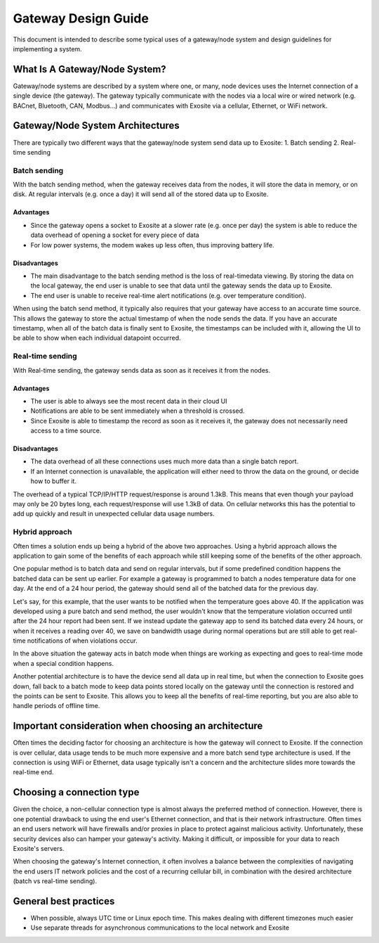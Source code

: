 ####################
Gateway Design Guide
####################
This document is intended to describe some typical uses of a gateway/node 
system and design guidelines for implementing a system.

What Is A Gateway/Node System?
------------------------------
Gateway/node systems are described by a system where one, or many, node devices 
uses the Internet connection of a single device (the gateway).  The gateway 
typically communicate with the nodes via a local wire or wired network (e.g. 
BACnet, Bluetooth, CAN, Modbus...) and communicates with Exosite via a cellular, 
Ethernet, or WiFi network.

.. image:: _static/gateway_diagram.png

Gateway/Node System Architectures
---------------------------------
There are typically two different ways that the gateway/node system send data 
up to Exosite:
1. Batch sending
2. Real-time sending

Batch sending
~~~~~~~~~~~~~
With the batch sending method, when the gateway receives data from the nodes, 
it will store the data in memory, or on disk.  At regular intervals (e.g. once 
a day) it will send all of the stored data up to Exosite.

Advantages
""""""""""
* Since the gateway opens a socket to Exosite at a slower rate (e.g. once per day) 
  the system is able to reduce the data overhead of opening a socket for every piece of data
* For low power systems, the modem wakes up less often, thus improving battery life.

Disadvantages
"""""""""""""
* The main disadvantage to the batch sending method is the loss of real-time\
  data viewing.  By storing the data on the local gateway, the end user is unable
  to see that data until the gateway sends the data up to Exosite.
* The end user is unable to receive real-time alert notifications (e.g. over temperature condition).

When using the batch send method, it typically also requires that your gateway 
have access to an accurate time source. This allows the gateway to store the 
actual timestamp of when the node sends the data.  If you have an accurate 
timestamp, when all of the batch data is finally sent to Exosite, the timestamps 
can be included with it, allowing the UI to be able to show when each individual datapoint occurred.

Real-time sending
~~~~~~~~~~~~~~~~~
With Real-time sending, the gateway sends data as soon as it receives it from the nodes.

Advantages
""""""""""
* The user is able to always see the most recent data in their cloud UI
* Notifications are able to be sent immediately when a threshold is crossed.
* Since Exosite is able to timestamp  the record as soon as it receives it, the 
  gateway does not necessarily need access to a time source.

Disadvantages
"""""""""""""
* The data overhead of all these connections uses much more data than a single 
  batch report.
* If an Internet connection is unavailable, the application will either need to 
  throw the data on the ground, or decide how to buffer it.

The overhead of a typical TCP/IP/HTTP request/response is around 1.3kB.  This 
means that even though your payload may only be 20 bytes long, each request/response 
will use 1.3kB of data.  On cellular networks this has the potential to add up 
quickly and result in unexpected cellular data usage numbers.

Hybrid approach
~~~~~~~~~~~~~~~
Often times a solution ends up being a hybrid of the above two approaches.  
Using a hybrid approach allows the application to gain some of the benefits of 
each approach while still keeping some of the benefits of the other approach.

One popular method is to batch data and send on regular intervals, but if some 
predefined condition happens the batched data can be sent up earlier.  For 
example a gateway is programmed to batch a nodes temperature data for one day.  
At the end of a 24 hour period, the gateway should send all of the batched data 
for the previous day.  

Let's say, for this example, that the user wants to be notified when the 
temperature goes above 40.  If the application was developed using a pure batch 
and send method,  the user wouldn't know that the temperature violation occurred 
until after the 24 hour report had been sent.  If we instead update the gateway 
app to send its batched data every 24 hours, or when it receives a reading over 
40, we save on bandwidth usage during normal operations but are still able to 
get real-time notifications of when violations occur.

In the above situation the gateway acts in batch mode when things are working 
as expecting and goes to real-time mode when a special condition happens.  

Another potential architecture is to have the device send all data up in real 
time, but when the connection to Exosite goes down, fall back to a batch mode 
to keep data points stored locally on the gateway until the connection is restored 
and the points can be sent to Exosite.  This allows you to keep all the benefits 
of real-time reporting, but you are also able to handle periods of offline time.


Important consideration when choosing an architecture
-----------------------------------------------------
Often times the deciding factor for choosing an architecture is how the gateway 
will connect to Exosite.  If the connection is over cellular, data usage tends 
to be much more expensive and a more batch send type architecture is used.  If 
the connection is using WiFi or Ethernet, data usage typically isn't a concern 
and the architecture slides more towards the real-time end.

Choosing a connection type
--------------------------
Given the choice, a non-cellular connection type is almost always the preferred 
method of connection.  However, there is one potential drawback to using the 
end user's Ethernet connection, and that is their network infrastructure.  Often 
times an end users network will have firewalls and/or proxies in place to protect 
against malicious activity. Unfortunately, these security devices also can
hamper your gateway's activity.  Making it difficult, or impossible for your data 
to reach Exosite's servers.

When choosing the gateway's Internet connection, it often involves a balance 
between the complexities of navigating the end users IT network policies and 
the cost of a recurring cellular bill, in combination with the desired 
architecture (batch vs real-time sending).

General best practices
----------------------
* When possible, always UTC time or Linux epoch time.  This makes dealing with 
  different timezones much easier
* Use separate threads for asynchronous communications to the local network and Exosite



